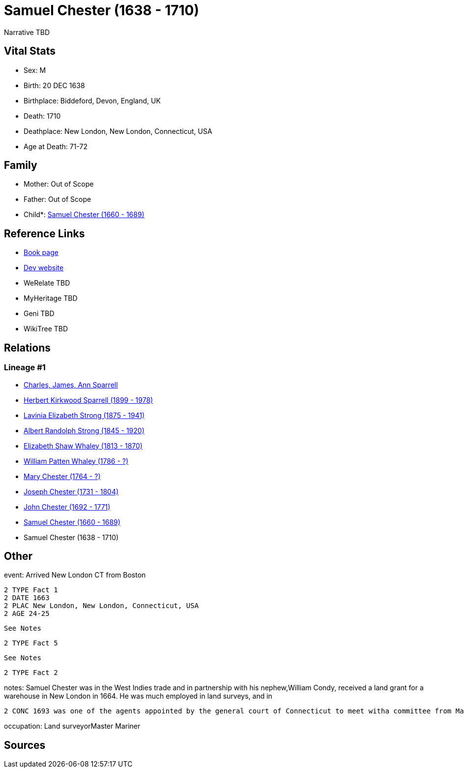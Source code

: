 = Samuel Chester (1638 - 1710)

Narrative TBD


== Vital Stats


* Sex: M
* Birth: 20 DEC 1638
* Birthplace: Biddeford, Devon, England, UK
* Death: 1710
* Deathplace: New London, New London, Connecticut, USA
* Age at Death: 71-72


== Family
* Mother: Out of Scope

* Father: Out of Scope

* Child*: https://github.com/sparrell/cfs_ancestors/blob/main/Vol_02_Ships/V2_C5_Ancestors/gen9/gen9.PMPMPMPPP.Samuel_Chester[Samuel Chester (1660 - 1689)]



== Reference Links
* https://github.com/sparrell/cfs_ancestors/blob/main/Vol_02_Ships/V2_C5_Ancestors/gen10/gen10.PMPMPMPPPP.Samuel_Chester[Book page]
* https://cfsjksas.gigalixirapp.com/person?p=p0485[Dev website]
* WeRelate TBD
* MyHeritage TBD
* Geni TBD
* WikiTree TBD

== Relations
=== Lineage #1
* https://github.com/spoarrell/cfs_ancestors/tree/main/Vol_02_Ships/V2_C1_Principals/0_intro_principals.adoc[Charles, James, Ann Sparrell]
* https://github.com/sparrell/cfs_ancestors/blob/main/Vol_02_Ships/V2_C5_Ancestors/gen1/gen1.P.Herbert_Kirkwood_Sparrell[Herbert Kirkwood Sparrell (1899 - 1978)]

* https://github.com/sparrell/cfs_ancestors/blob/main/Vol_02_Ships/V2_C5_Ancestors/gen2/gen2.PM.Lavinia_Elizabeth_Strong[Lavinia Elizabeth Strong (1875 - 1941)]

* https://github.com/sparrell/cfs_ancestors/blob/main/Vol_02_Ships/V2_C5_Ancestors/gen3/gen3.PMP.Albert_Randolph_Strong[Albert Randolph Strong (1845 - 1920)]

* https://github.com/sparrell/cfs_ancestors/blob/main/Vol_02_Ships/V2_C5_Ancestors/gen4/gen4.PMPM.Elizabeth_Shaw_Whaley[Elizabeth Shaw Whaley (1813 - 1870)]

* https://github.com/sparrell/cfs_ancestors/blob/main/Vol_02_Ships/V2_C5_Ancestors/gen5/gen5.PMPMP.William_Patten_Whaley[William Patten Whaley (1786 - ?)]

* https://github.com/sparrell/cfs_ancestors/blob/main/Vol_02_Ships/V2_C5_Ancestors/gen6/gen6.PMPMPM.Mary_Chester[Mary Chester (1764 - ?)]

* https://github.com/sparrell/cfs_ancestors/blob/main/Vol_02_Ships/V2_C5_Ancestors/gen7/gen7.PMPMPMP.Joseph_Chester[Joseph Chester (1731 - 1804)]

* https://github.com/sparrell/cfs_ancestors/blob/main/Vol_02_Ships/V2_C5_Ancestors/gen8/gen8.PMPMPMPP.John_Chester[John Chester (1692 - 1771)]

* https://github.com/sparrell/cfs_ancestors/blob/main/Vol_02_Ships/V2_C5_Ancestors/gen9/gen9.PMPMPMPPP.Samuel_Chester[Samuel Chester (1660 - 1689)]

* Samuel Chester (1638 - 1710)


== Other
event:  Arrived New London CT from Boston
----
2 TYPE Fact 1
2 DATE 1663
2 PLAC New London, New London, Connecticut, USA
2 AGE 24-25
----
 See Notes
----
2 TYPE Fact 5
----
 See Notes
----
2 TYPE Fact 2
----

notes: Samuel Chester was in the West Indies trade and in partnership with his nephew,William Condy, received a land grant for a warehouse in New London in 1664. He was much employed in land surveys, and in 
----
2 CONC 1693 was one of the agents appointed by the general court of Connecticut to meet witha committee from Massachusetts to renew and settle the boundaries between the two colonies.
----

occupation: Land surveyorMaster Mariner

== Sources
